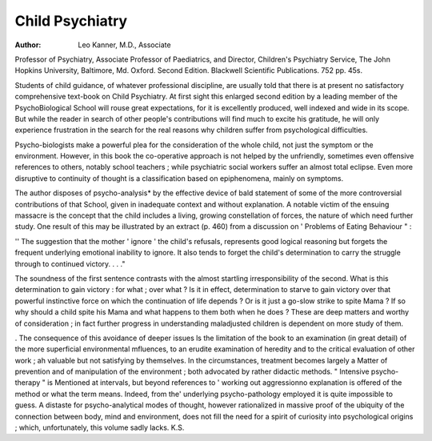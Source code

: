 Child Psychiatry
===================

:Author: Leo Kanner, M.D., Associate
Professor of Psychiatry, Associate Professor of
Paediatrics, and Director, Children's Psychiatry
Service, The John Hopkins University, Baltimore, Md. Oxford. Second Edition. Blackwell
Scientific Publications. 752 pp. 45s.

Students of child guidance, of whatever
professional discipline, are usually told that there is
at present no satisfactory comprehensive text-book
on Child Psychiatry. At first sight this enlarged
second edition by a leading member of the PsychoBiological School will rouse great expectations, for
it is excellently produced, well indexed and wide in
its scope. But while the reader in search of other
people's contributions will find much to excite his
gratitude, he will only experience frustration in the
search for the real reasons why children suffer from
psychological difficulties.

Psycho-biologists make a powerful plea for the
consideration of the whole child, not just the
symptom or the environment. However, in this
book the co-operative approach is not helped by the
unfriendly, sometimes even offensive references to
others, notably school teachers ; while psychiatric
social workers suffer an almost total eclipse. Even
more disruptive to continuity of thought is a
classification based on epiphenomena, mainly
on symptoms.

The author disposes of psycho-analysis* by the
effective device of bald statement of some of the
more controversial contributions of that School,
given in inadequate context and without explanation. A notable victim of the ensuing massacre is
the concept that the child includes a living, growing
constellation of forces, the nature of which need
further study. One result of this may be illustrated
by an extract (p. 460) from a discussion on
' Problems of Eating Behaviour " :

'' The suggestion that the mother ' ignore ' the
child's refusals, represents good logical reasoning
but forgets the frequent underlying emotional
inability to ignore. It also tends to forget the
child's determination to carry the struggle
through to continued victory. . . ."

The soundness of the first sentence contrasts with
the almost startling irresponsibility of the second.
What is this determination to gain victory : for
what ; over what ? Is it in effect, determination to
starve to gain victory over that powerful instinctive
force on which the continuation of life depends ?
Or is it just a go-slow strike to spite Mama ?
If so why should a child spite his Mama and what
happens to them both when he does ? These are
deep matters and worthy of consideration ; in
fact further progress in understanding maladjusted
children is dependent on more study of them.

. The consequence of this avoidance of deeper issues
ls the limitation of the book to an examination (in
great detail) of the more superficial environmental
mfluences, to an erudite examination of heredity
and to the critical evaluation of other work ;
ah valuable but not satisfying by themselves. In
the circumstances, treatment becomes largely a
Matter of prevention and of manipulation of
the environment ; both advocated by rather
didactic methods. " Intensive psycho-therapy " is
Mentioned at intervals, but beyond references to
' working out aggressionno explanation is
offered of the method or what the term means.
Indeed, from the' underlying psycho-pathology
employed it is quite impossible to guess.
A distaste for psycho-analytical modes of thought,
however rationalized in massive proof of the
ubiquity of the connection between body, mind and
environment, does not fill the need for a spirit
of curiosity into psychological origins ; which,
unfortunately, this volume sadly lacks.
K.S.
